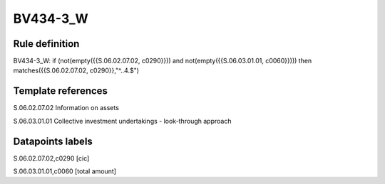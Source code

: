 =========
BV434-3_W
=========

Rule definition
---------------

BV434-3_W: if (not(empty({{S.06.02.07.02, c0290}})) and not(empty({{S.06.03.01.01, c0060}}))) then matches({{S.06.02.07.02, c0290}},"^..4.$")


Template references
-------------------

S.06.02.07.02 Information on assets

S.06.03.01.01 Collective investment undertakings - look-through approach


Datapoints labels
-----------------

S.06.02.07.02,c0290 [cic]

S.06.03.01.01,c0060 [total amount]



